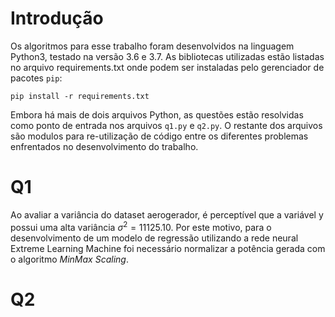 * Introdução

Os algoritmos para esse trabalho foram desenvolvidos na linguagem
Python3, testado na versão 3.6 e 3.7. As bibliotecas utilizadas estão
listadas no arquivo requirements.txt onde podem ser instaladas pelo
gerenciador de pacotes ~pip~:

#+BEGIN_EXAMPLE
pip install -r requirements.txt
#+END_EXAMPLE

Embora há mais de dois arquivos Python, as questões estão resolvidas
como ponto de entrada nos arquivos ~q1.py~ e ~q2.py~. O restante dos
arquivos são modulos para re-utilização de código entre os diferentes
problemas enfrentados no desenvolvimento do trabalho.

* Q1

Ao avaliar a variância do dataset aerogerador, é perceptível que a
variável y possui uma alta variância \( \sigma^{2} =11125.10 \). Por
este motivo, para o desenvolvimento de um modelo de regressão
utilizando a rede neural Extreme Learning Machine foi necessário
normalizar a potência gerada com o algoritmo /MinMax Scaling/.


* Q2
